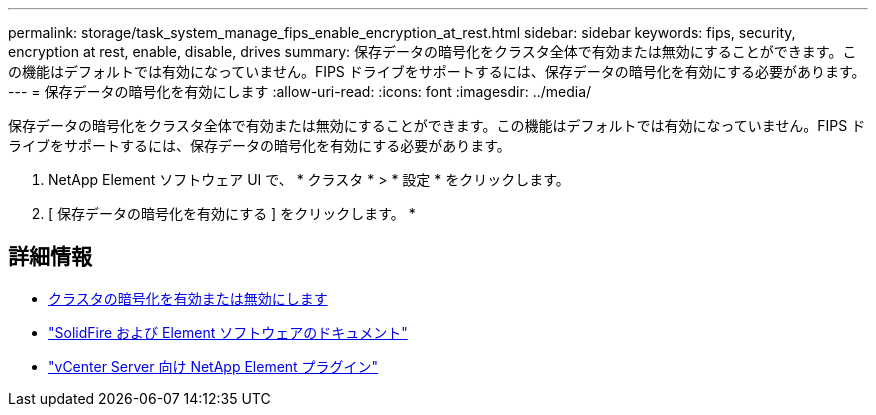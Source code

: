 ---
permalink: storage/task_system_manage_fips_enable_encryption_at_rest.html 
sidebar: sidebar 
keywords: fips, security, encryption at rest, enable, disable, drives 
summary: 保存データの暗号化をクラスタ全体で有効または無効にすることができます。この機能はデフォルトでは有効になっていません。FIPS ドライブをサポートするには、保存データの暗号化を有効にする必要があります。 
---
= 保存データの暗号化を有効にします
:allow-uri-read: 
:icons: font
:imagesdir: ../media/


[role="lead"]
保存データの暗号化をクラスタ全体で有効または無効にすることができます。この機能はデフォルトでは有効になっていません。FIPS ドライブをサポートするには、保存データの暗号化を有効にする必要があります。

. NetApp Element ソフトウェア UI で、 * クラスタ * > * 設定 * をクリックします。
. [ 保存データの暗号化を有効にする ] をクリックします。 *




== 詳細情報

* xref:task_system_manage_cluster_enable_and_disable_encryption_for_a_cluster.adoc[クラスタの暗号化を有効または無効にします]
* https://docs.netapp.com/us-en/element-software/index.html["SolidFire および Element ソフトウェアのドキュメント"]
* https://docs.netapp.com/us-en/vcp/index.html["vCenter Server 向け NetApp Element プラグイン"^]

